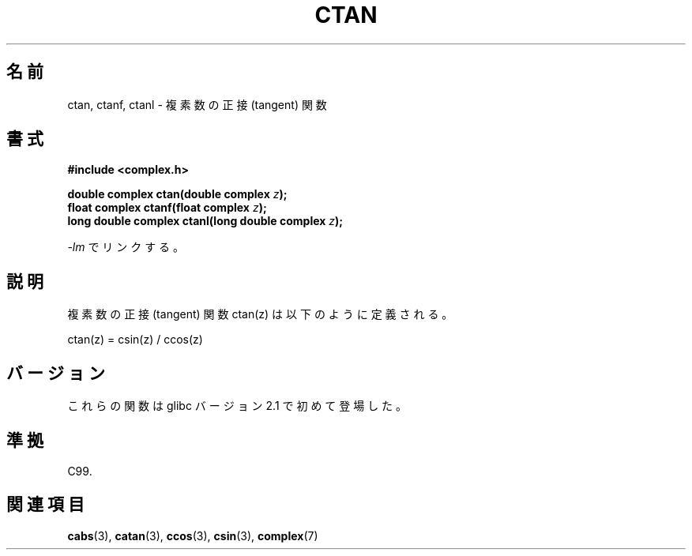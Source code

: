 .\" Copyright 2002 Walter Harms (walter.harms@informatik.uni-oldenburg.de)
.\" Distributed under GPL
.\"
.\" Japanese Version Copyright (c) 2003  Akihiro MOTOKI
.\"         all rights reserved.
.\" Translated 2003-07-23, Akihiro MOTOKI <amotoki@dd.iij4u.or.jp>
.\" Updated 2005-02-21, Akihiro MOTOKI
.\" 
.\"WORD:	sine		正弦
.\"WORD:	cosine		余弦
.\"WORD:	tangent		正接
.\" 
.TH CTAN 3 2008-08-11 "" "Linux Programmer's Manual"
.SH 名前
ctan, ctanf, ctanl \- 複素数の正接 (tangent) 関数
.SH 書式
.B #include <complex.h>
.sp
.BI "double complex ctan(double complex " z ");"
.br
.BI "float complex ctanf(float complex " z );
.br
.BI "long double complex ctanl(long double complex " z ");"
.sp
\fI\-lm\fP でリンクする。
.SH 説明
複素数の正接 (tangent) 関数 ctan(z) は以下のように定義される。
.nf

    ctan(z) = csin(z) / ccos(z)
.fi
.SH バージョン
これらの関数は glibc バージョン 2.1 で初めて登場した。
.SH 準拠
C99.
.SH 関連項目
.BR cabs (3),
.BR catan (3),
.BR ccos (3),
.BR csin (3),
.BR complex (7)
